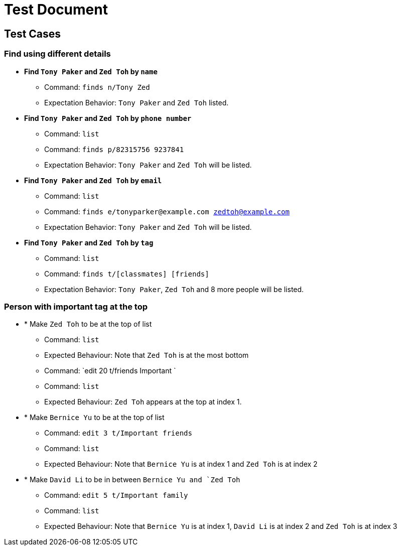 = Test Document
:toc:
:toc-placement: preamble
:imagesDir: images
:stylesDir: stylesheets

== Test Cases

=== Find using different details

* *Find `Tony Paker` and `Zed Toh` by `name`*
** Command: `finds n/Tony Zed`
** Expectation Behavior: `Tony Paker` and `Zed Toh` listed.

* *Find `Tony Paker` and `Zed Toh` by `phone number`*
** Command: `list`
** Command: `finds p/82315756 9237841`
** Expectation Behavior: `Tony Paker` and `Zed Toh` will be listed.

* *Find `Tony Paker` and `Zed Toh` by `email`*
** Command: `list`
** Command: `finds e/tonyparker@example.com zedtoh@example.com`
** Expectation Behavior: `Tony Paker` and `Zed Toh` will be listed.

* *Find `Tony Paker` and `Zed Toh` by `tag`*
** Command: `list`
** Command: `finds t/[classmates] [friends]`
** Expectation Behavior: `Tony Paker`, `Zed Toh` and 8 more people will be listed.

=== Person with important tag at the top

* * Make `Zed Toh` to be at the top of list
** Command: `list`
** Expected Behaviour: Note that `Zed Toh` is at the most bottom
** Command: `edit 20 t/friends Important `
** Command: `list`
** Expected Behaviour: `Zed Toh` appears at the top at index 1.

* * Make `Bernice Yu` to be at the top of list
** Command: `edit 3 t/Important friends`
** Command: `list`
** Expected Behaviour: Note that `Bernice Yu` is at index 1 and `Zed Toh` is at index 2

* * Make `David Li` to be in between `Bernice Yu and `Zed Toh`
** Command: `edit 5 t/Important family`
** Command: `list`
** Expected Behaviour: Note that `Bernice Yu` is at index 1, `David Li` is at index 2 and `Zed Toh` is at index 3


